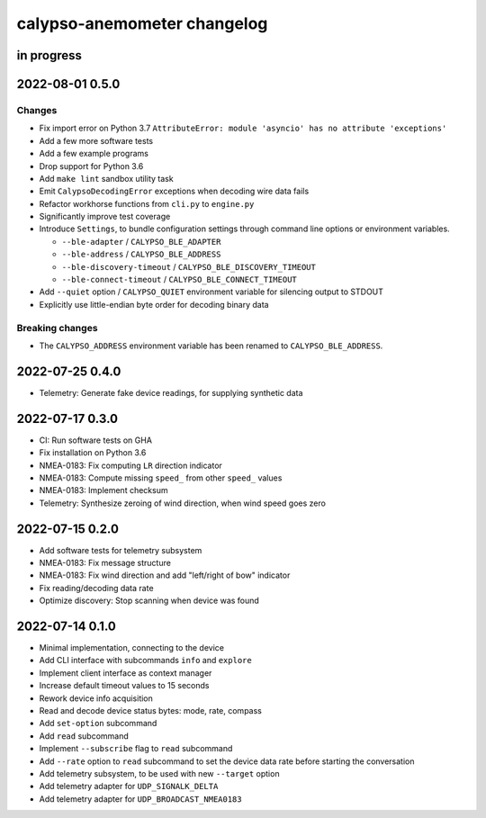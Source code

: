 ############################
calypso-anemometer changelog
############################


in progress
===========


2022-08-01 0.5.0
================

Changes
-------
- Fix import error on Python 3.7
  ``AttributeError: module 'asyncio' has no attribute 'exceptions'``
- Add a few more software tests
- Add a few example programs
- Drop support for Python 3.6
- Add ``make lint`` sandbox utility task
- Emit ``CalypsoDecodingError`` exceptions when decoding wire data fails
- Refactor workhorse functions from ``cli.py`` to ``engine.py``
- Significantly improve test coverage
- Introduce ``Settings``, to bundle configuration settings
  through command line options or environment variables.

  - ``--ble-adapter`` / ``CALYPSO_BLE_ADAPTER``
  - ``--ble-address`` / ``CALYPSO_BLE_ADDRESS``
  - ``--ble-discovery-timeout`` / ``CALYPSO_BLE_DISCOVERY_TIMEOUT``
  - ``--ble-connect-timeout`` / ``CALYPSO_BLE_CONNECT_TIMEOUT``
- Add ``--quiet`` option / ``CALYPSO_QUIET`` environment variable for
  silencing output to STDOUT
- Explicitly use little-endian byte order for decoding binary data

Breaking changes
----------------
- The ``CALYPSO_ADDRESS`` environment variable has been renamed to
  ``CALYPSO_BLE_ADDRESS``.


2022-07-25 0.4.0
================
- Telemetry: Generate fake device readings, for supplying synthetic data


2022-07-17 0.3.0
================
- CI: Run software tests on GHA
- Fix installation on Python 3.6
- NMEA-0183: Fix computing ``LR`` direction indicator
- NMEA-0183: Compute missing ``speed_`` from other ``speed_`` values
- NMEA-0183: Implement checksum
- Telemetry: Synthesize zeroing of wind direction, when wind speed goes zero


2022-07-15 0.2.0
================
- Add software tests for telemetry subsystem
- NMEA-0183: Fix message structure
- NMEA-0183: Fix wind direction and add "left/right of bow" indicator
- Fix reading/decoding data rate
- Optimize discovery: Stop scanning when device was found


2022-07-14 0.1.0
================
- Minimal implementation, connecting to the device
- Add CLI interface with subcommands ``info`` and ``explore``
- Implement client interface as context manager
- Increase default timeout values to 15 seconds
- Rework device info acquisition
- Read and decode device status bytes: mode, rate, compass
- Add ``set-option`` subcommand
- Add ``read`` subcommand
- Implement ``--subscribe`` flag to ``read`` subcommand
- Add ``--rate`` option to ``read`` subcommand to set the device
  data rate before starting the conversation
- Add telemetry subsystem, to be used with new ``--target`` option
- Add telemetry adapter for ``UDP_SIGNALK_DELTA``
- Add telemetry adapter for ``UDP_BROADCAST_NMEA0183``
